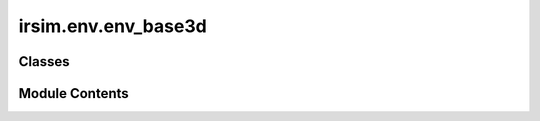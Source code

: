 irsim.env.env_base3d
====================

.. py:module:: irsim.env.env_base3d


Classes
-------

.. autoapisummary::

   irsim.env.env_base3d.EnvBase3D


Module Contents
---------------

.. py:class:: EnvBase3D(world_name, **kwargs)

   Bases: :py:obj:`irsim.env.EnvBase`


   This class is the 3D version of the environment class. It inherits from the :py:class:`.EnvBase` class to provide the 3D plot environment.


